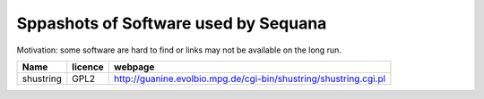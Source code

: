 Sppashots of Software used by Sequana
----------------------------------------
Motivation: some software are hard to find or links may not be
available on the long run.


============ =========== ==========================================================================
Name          licence    webpage
============ =========== ==========================================================================
shustring       GPL2     http://guanine.evolbio.mpg.de/cgi-bin/shustring/shustring.cgi.pl
============ =========== ==========================================================================
